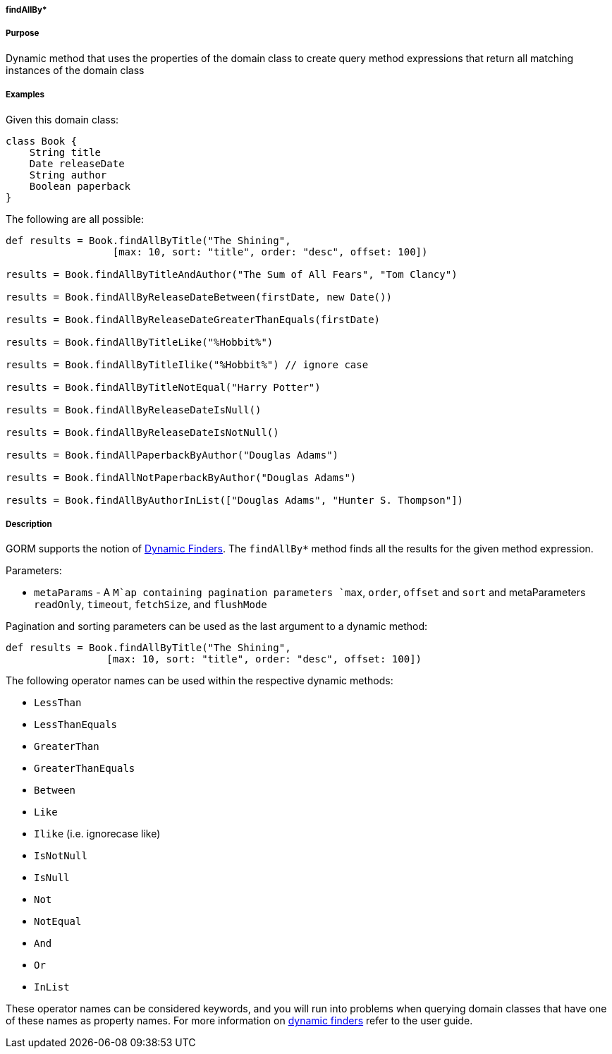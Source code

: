 
===== findAllBy*



===== Purpose


Dynamic method that uses the properties of the domain class to create query method expressions that return all matching instances of the domain class


===== Examples


Given this domain class:

[source,java]
----
class Book {
    String title
    Date releaseDate
    String author
    Boolean paperback
}
----

The following are all possible:

[source,java]
----
def results = Book.findAllByTitle("The Shining",
                  [max: 10, sort: "title", order: "desc", offset: 100])

results = Book.findAllByTitleAndAuthor("The Sum of All Fears", "Tom Clancy")

results = Book.findAllByReleaseDateBetween(firstDate, new Date())

results = Book.findAllByReleaseDateGreaterThanEquals(firstDate)

results = Book.findAllByTitleLike("%Hobbit%")

results = Book.findAllByTitleIlike("%Hobbit%") // ignore case

results = Book.findAllByTitleNotEqual("Harry Potter")

results = Book.findAllByReleaseDateIsNull()

results = Book.findAllByReleaseDateIsNotNull()

results = Book.findAllPaperbackByAuthor("Douglas Adams")

results = Book.findAllNotPaperbackByAuthor("Douglas Adams")

results = Book.findAllByAuthorInList(["Douglas Adams", "Hunter S. Thompson"])
----


===== Description


GORM supports the notion of http://gorm.grails.org/6.0.x/hibernate/manual/index.html#finders[Dynamic Finders]. The `findAllBy*` method finds all the results for the given method expression.

Parameters:

* `metaParams` - A `M`ap containing pagination parameters `max`, `order`, `offset` and `sort` and metaParameters `readOnly`, `timeout`, `fetchSize`, and `flushMode`

Pagination and sorting parameters can be used as the last argument to a dynamic method:

[source,java]
----
def results = Book.findAllByTitle("The Shining",
                 [max: 10, sort: "title", order: "desc", offset: 100])
----

The following operator names can be used within the respective dynamic methods:

* `LessThan`
* `LessThanEquals`
* `GreaterThan`
* `GreaterThanEquals`
* `Between`
* `Like`
* `Ilike` (i.e. ignorecase like)
* `IsNotNull`
* `IsNull`
* `Not`
* `NotEqual`
* `And`
* `Or`
* `InList`

These operator names can be considered keywords, and you will run into problems when querying domain classes that have one of these names as property names. For more information on http://gorm.grails.org/6.0.x/hibernate/manual/index.html#finders[dynamic finders] refer to the user guide.
